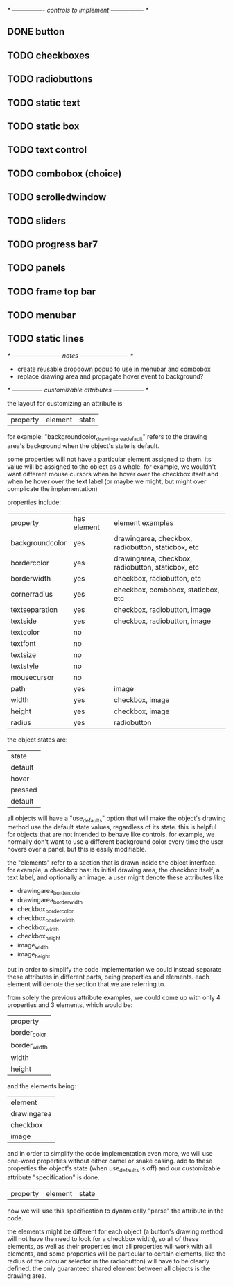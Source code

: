 # plan.org
# 13/dec/2024
# wxCustomizableControls

/* ---------------- controls to implement ---------------- */

** DONE button
** TODO checkboxes
** TODO radiobuttons
** TODO static text
** TODO static box
** TODO text control
** TODO combobox (choice)
** TODO scrolledwindow
** TODO sliders
** TODO progress bar7
** TODO panels
** TODO frame top bar
** TODO menubar
** TODO static lines

/* ------------------------ notes ------------------------ */

- create reusable dropdown popup to use in menubar and combobox
- replace drawing area and propagate hover event to background?
  
/* --------------- customizable attributes --------------- */

the layout for customizing an attribute is

| property | element | state |

for example: "backgroundcolor_drawingarea_default" refers to the
drawing area's background when the object's state is default.

some properties will not have a particular element assigned to
them. its value will be assigned to the object as a whole. for
example, we wouldn't want different mouse cursors when he hover over
the checkbox itself and when he hover over the text label (or maybe we
might, but might over complicate the implementation)

properties include:

| property        | has element | element examples                                   |
| backgroundcolor | yes         | drawingarea, checkbox, radiobutton, staticbox, etc |
| bordercolor     | yes         | drawingarea, checkbox, radiobutton, staticbox, etc |
| borderwidth     | yes         | checkbox, radiobutton, etc                         |
| cornerradius    | yes         | checkbox, combobox, staticbox, etc                 |
| textseparation  | yes         | checkbox, radiobutton, image                       |
| textside        | yes         | checkbox, radiobutton, image                       |
| textcolor       | no          |                                                    |
| textfont        | no          |                                                    |
| textsize        | no          |                                                    |
| textstyle       | no          |                                                    |
| mousecursor     | no          |                                                    |
| path            | yes         | image                                              |
| width           | yes         | checkbox, image                                    |
| height          | yes         | checkbox, image                                    |
| radius          | yes         | radiobutton                                        |

the object states are:

| state   |
| default |
| hover   |
| pressed |
| default |

all objects will have a "use_defaults" option that will make the
object's drawing method use the default state values, regardless of
its state. this is helpful for objects that are not intended to behave
like controls. for example, we normally don't want to use a different
background color every time the user hovers over a panel, but this is
easily modifiable.

the "elements" refer to a section that is drawn inside the object
interface. for example, a checkbox has: its initial drawing area, the
checkbox itself, a text label, and optionally an image. a user might
denote these attributes like

- drawingarea_border_color
- drawingarea_border_width
- checkbox_border_color
- checkbox_border_width
- checkbox_width
- checkbox_height
- image_width
- image_height

but in order to simplify the code implementation we could instead
separate these attributes in different parts, being properties and
elements. each element will denote the section that we are referring
to.

from solely the previous attribute examples, we could come up with
only 4 properties and 3 elements, which would be:

| property     |
| border_color |
| border_width |
| width        |
| height       |

and the elements being:

| element     |
| drawingarea |
| checkbox    |
| image       |

and in order to simplify the code implementation even more, we will
use one-word properties without either camel or snake casing. add to
these properties the object's state (when use_defaults is off) and our
customizable attribute "specification" is done.

| property | element | state |

now we will use this specification to dynamically "parse" the
attribute in the code.

the elements might be different for each object (a button's drawing
method will not have the need to look for a checkbox width), so all of
these elements, as well as their properties (not all properties will
work with all elements, and some properties will be particular to
certain elements, like the radius of the circular selector in the
radiobutton) will have to be clearly defined. the only guaranteed
shared element between all objects is the drawing area.

